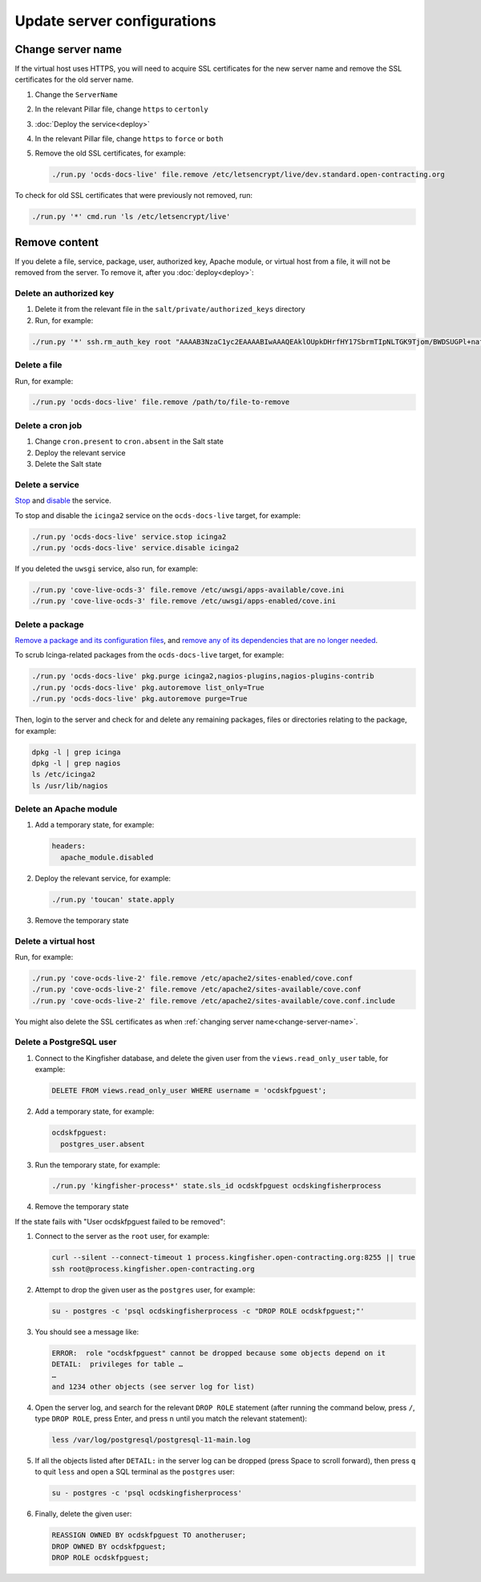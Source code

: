 Update server configurations
============================

Change server name
------------------

If the virtual host uses HTTPS, you will need to acquire SSL certificates for the new server name and remove the SSL certificates for the old server name.

#. Change the ``ServerName``
#. In the relevant Pillar file, change ``https`` to ``certonly``
#. :doc:`Deploy the service<deploy>`
#. In the relevant Pillar file, change ``https`` to ``force`` or ``both``
#. Remove the old SSL certificates, for example:

   .. code-block:: bash

      ./run.py 'ocds-docs-live' file.remove /etc/letsencrypt/live/dev.standard.open-contracting.org

To check for old SSL certificates that were previously not removed, run:

.. code-block:: bash

   ./run.py '*' cmd.run 'ls /etc/letsencrypt/live'

.. _remove-content:

Remove content
--------------

If you delete a file, service, package, user, authorized key, Apache module, or virtual host from a file, it will not be removed from the server. To remove it, after you :doc:`deploy<deploy>`:

.. _delete-authorized-key:

Delete an authorized key
~~~~~~~~~~~~~~~~~~~~~~~~

#. Delete it from the relevant file in the ``salt/private/authorized_keys`` directory
#. Run, for example:

.. code-block:: bash

   ./run.py '*' ssh.rm_auth_key root "AAAAB3NzaC1yc2EAAAABIwAAAQEAklOUpkDHrfHY17SbrmTIpNLTGK9Tjom/BWDSUGPl+nafzlHDTYW7hdI4yZ5ew18JH4JW9jbhUFrviQzM7xlELEVf4h9lFX5QVkbPppSwg0cda3Pbv7kOdJ/MTyBlWXFCR+HAo3FXRitBqxiX1nKhXpHAZsMciLq8V6RjsNAQwdsdMFvSlVK/7XAt3FaoJoAsncM1Q9x5+3V0Ww68/eIFmb1zuUFljQJKprrX88XypNDvjYNby6vw/Pb0rwert/EnmZ+AW4OZPnTPI89ZPmVMLuayrD2cE86Z/il8b+gw3r3+1nKatmIkjn2so1d01QraTlMqVSsbxNrRFi9wrf+M7Q=="

.. The key is from https://git-scm.com/book/en/v2/Git-on-the-Server-Generating-Your-SSH-Public-Key

Delete a file
~~~~~~~~~~~~~

Run, for example:

.. code-block:: bash

   ./run.py 'ocds-docs-live' file.remove /path/to/file-to-remove

Delete a cron job
~~~~~~~~~~~~~~~~~

#. Change ``cron.present`` to ``cron.absent`` in the Salt state
#. Deploy the relevant service
#. Delete the Salt state

Delete a service
~~~~~~~~~~~~~~~~

`Stop <https://docs.saltstack.com/en/latest/ref/modules/all/salt.modules.upstart_service.html#salt.modules.upstart_service.stop>`__ and `disable <https://docs.saltstack.com/en/latest/ref/modules/all/salt.modules.upstart_service.html#salt.modules.upstart_service.disable>`__ the service.

To stop and disable the ``icinga2`` service on the ``ocds-docs-live`` target, for example:

.. code-block:: bash

   ./run.py 'ocds-docs-live' service.stop icinga2
   ./run.py 'ocds-docs-live' service.disable icinga2

If you deleted the ``uwsgi`` service, also run, for example:

.. code-block:: bash

   ./run.py 'cove-live-ocds-3' file.remove /etc/uwsgi/apps-available/cove.ini
   ./run.py 'cove-live-ocds-3' file.remove /etc/uwsgi/apps-enabled/cove.ini

Delete a package
~~~~~~~~~~~~~~~~

`Remove a package and its configuration files <https://docs.saltstack.com/en/latest/ref/modules/all/salt.modules.aptpkg.html#salt.modules.aptpkg.purge>`__, and `remove any of its dependencies that are no longer needed <https://docs.saltstack.com/en/latest/ref/modules/all/salt.modules.aptpkg.html#salt.modules.aptpkg.autoremove>`__.

To scrub Icinga-related packages from the ``ocds-docs-live`` target, for example:

.. code-block:: bash

   ./run.py 'ocds-docs-live' pkg.purge icinga2,nagios-plugins,nagios-plugins-contrib
   ./run.py 'ocds-docs-live' pkg.autoremove list_only=True
   ./run.py 'ocds-docs-live' pkg.autoremove purge=True

Then, login to the server and check for and delete any remaining packages, files or directories relating to the package, for example:

.. code-block:: bash

   dpkg -l | grep icinga
   dpkg -l | grep nagios
   ls /etc/icinga2
   ls /usr/lib/nagios

Delete an Apache module
~~~~~~~~~~~~~~~~~~~~~~~

#. Add a temporary state, for example:

   .. code-block:: none

      headers:
        apache_module.disabled

#. Deploy the relevant service, for example:

   .. code-block:: bash

      ./run.py 'toucan' state.apply

#. Remove the temporary state

Delete a virtual host
~~~~~~~~~~~~~~~~~~~~~

Run, for example:

.. code-block:: bash

   ./run.py 'cove-ocds-live-2' file.remove /etc/apache2/sites-enabled/cove.conf
   ./run.py 'cove-ocds-live-2' file.remove /etc/apache2/sites-available/cove.conf
   ./run.py 'cove-ocds-live-2' file.remove /etc/apache2/sites-available/cove.conf.include

You might also delete the SSL certificates as when :ref:`changing server name<change-server-name>`.

Delete a PostgreSQL user
~~~~~~~~~~~~~~~~~~~~~~~~

#. Connect to the Kingfisher database, and delete the given user from the ``views.read_only_user`` table, for example:

   .. code-block:: sql

      DELETE FROM views.read_only_user WHERE username = 'ocdskfpguest';

#. Add a temporary state, for example:

   .. code-block:: none

      ocdskfpguest:
        postgres_user.absent

#. Run the temporary state, for example:

   .. code-block:: bash

      ./run.py 'kingfisher-process*' state.sls_id ocdskfpguest ocdskingfisherprocess

#. Remove the temporary state

If the state fails with "User ocdskfpguest failed to be removed":

#. Connect to the server as the ``root`` user, for example:

   .. code-block:: bash

      curl --silent --connect-timeout 1 process.kingfisher.open-contracting.org:8255 || true
      ssh root@process.kingfisher.open-contracting.org

#. Attempt to drop the given user as the ``postgres`` user, for example:

   .. code-block:: bash

      su - postgres -c 'psql ocdskingfisherprocess -c "DROP ROLE ocdskfpguest;"'

#. You should see a message like:

   .. code-block:: none

      ERROR:  role "ocdskfpguest" cannot be dropped because some objects depend on it
      DETAIL:  privileges for table …
      …
      and 1234 other objects (see server log for list)

#. Open the server log, and search for the relevant ``DROP ROLE`` statement (after running the command below, press ``/``, type ``DROP ROLE``, press Enter, and press ``n`` until you match the relevant statement):

   .. code-block:: bash

      less /var/log/postgresql/postgresql-11-main.log

#. If all the objects listed after ``DETAIL:`` in the server log can be dropped (press Space to scroll forward), then press ``q`` to quit ``less`` and open a SQL terminal as the ``postgres`` user:

   .. code-block:: bash

      su - postgres -c 'psql ocdskingfisherprocess'

#. Finally, delete the given user:

   .. code-block:: sql

      REASSIGN OWNED BY ocdskfpguest TO anotheruser;
      DROP OWNED BY ocdskfpguest;
      DROP ROLE ocdskfpguest;
